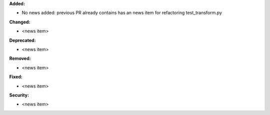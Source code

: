**Added:**

* No news added: previous PR already contains has an news item for refactoring test_transform.py

**Changed:**

* <news item>

**Deprecated:**

* <news item>

**Removed:**

* <news item>

**Fixed:**

* <news item>

**Security:**

* <news item>

